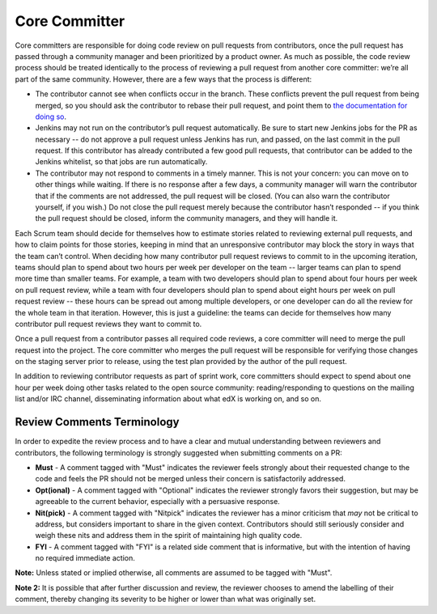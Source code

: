 **************
Core Committer
**************

Core committers are responsible for doing code review on pull requests from
contributors, once the pull request has passed through a community manager and
been prioritized by a product owner. As much as possible, the code review
process should be treated identically to the process of reviewing a pull request
from another core committer: we’re all part of the same community. However,
there are a few ways that the process is different:

* The contributor cannot see when conflicts occur in the branch.
  These conflicts prevent the pull request from being merged,
  so you should ask the contributor to rebase their pull request,
  and point them to `the documentation for doing so`_.

* Jenkins may not run on the contributor’s pull request automatically.
  Be sure to start new Jenkins jobs for the PR as necessary -- do not approve
  a pull request unless Jenkins has run, and passed, on the last commit
  in the pull request. If this contributor has already contributed a few
  good pull requests, that contributor can be added to the Jenkins whitelist,
  so that jobs are run automatically.

* The contributor may not respond to comments in a timely manner.
  This is not your concern: you can move on to other things while waiting.
  If there is no response after a few days, a community manager will warn the
  contributor that if the comments are not addressed, the pull request will
  be closed. (You can also warn the contributor yourself, if you wish.)
  Do not close the pull request merely because the contributor hasn’t responded
  -- if you think the pull request should be closed, inform the
  community managers, and they will handle it.

.. _the documentation for doing so: https://github.com/edx/edx-platform/wiki/How-to-Rebase-a-Pull-Request

Each Scrum team should decide for themselves how to estimate stories related to
reviewing external pull requests, and how to claim points for those stories,
keeping in mind that an unresponsive contributor may block the story in ways
that the team can’t control. When deciding how many contributor pull request
reviews to commit to in the upcoming iteration, teams should plan to spend about
two hours per week per developer on the team -- larger teams can plan to spend
more time than smaller teams. For example, a team with two developers should plan
to spend about four hours per week on pull request review, while a team with
four developers should plan to spend about eight hours per week on pull request
review -- these hours can be spread out among multiple developers, or one
developer can do all the review for the whole team in that iteration.
However, this is just a guideline: the teams can decide for themselves how
many contributor pull request reviews they want to commit to.

Once a pull request from a contributor passes all required code reviews, a core
committer will need to merge the pull request into the project. The core
committer who merges the pull request will be responsible for verifying those
changes on the staging server prior to release, using the test plan provided by
the author of the pull request.

In addition to reviewing contributor requests as part of sprint work, core
committers should expect to spend about one hour per week doing other tasks
related to the open source community: reading/responding to questions on the
mailing list and/or IRC channel, disseminating information about what edX is
working on, and so on.

Review Comments Terminology
---------------------------
In order to expedite the review process and to have a clear and mutual understanding
between reviewers and contributors, the following terminology is strongly suggested
when submitting comments on a PR:

* **Must** - A comment tagged with "Must" indicates the reviewer feels strongly about
  their requested change to the code and feels the PR should not be merged unless
  their concern is satisfactorily addressed.

* **Opt(ional)** - A comment tagged with "Optional" indicates the reviewer strongly
  favors their suggestion, but may be agreeable to the current behavior, especially
  with a persuasive response.

* **Nit(pick)** - A comment tagged with "Nitpick" indicates the reviewer has a minor
  criticism that *may* not be critical to address, but considers important to share
  in the given context. Contributors should still seriously consider and weigh these
  nits and address them in the spirit of maintaining high quality code.

* **FYI** - A comment tagged with "FYI" is a related side comment that is
  informative, but with the intention of having no required immediate action.

**Note:** Unless stated or implied otherwise, all comments are assumed to be tagged
with "Must".

**Note 2:** It is possible that after further discussion and review, the reviewer
chooses to amend the labelling of their comment, thereby changing its severity to be
higher or lower than what was originally set.
